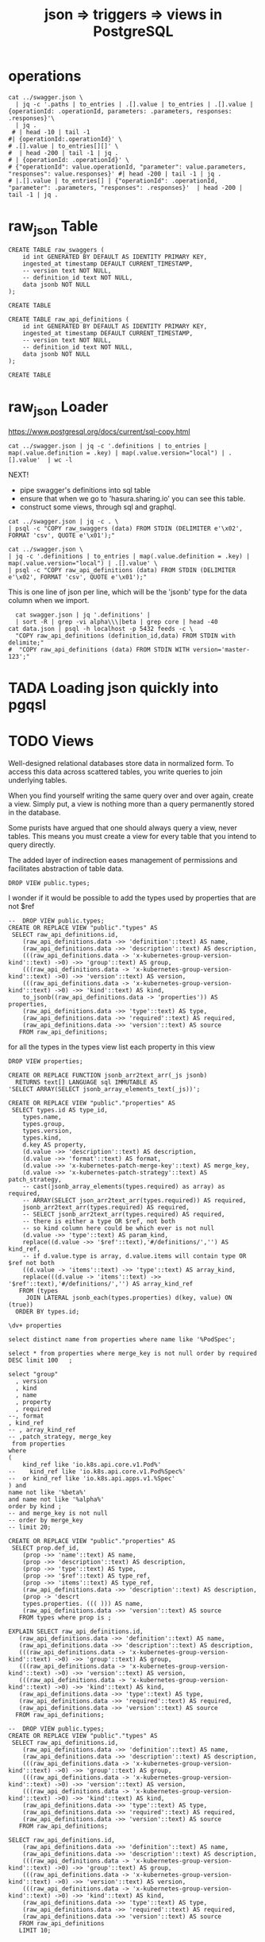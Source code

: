 #+TITLE: json => triggers => views in PostgreSQL
#+TODO: TODO | TADA


* operations
#+BEGIN_SRC  shell
cat ../swagger.json \
  | jq -c '.paths | to_entries | .[].value | to_entries | .[].value | {operationId: .operationId, parameters: .parameters, responses: .responses}'\
  | jq .
 # | head -10 | tail -1
#| {operationId:.operationId}' \
# .[].value | to_entries[][]' \
#  | head -200 | tail -1 | jq .
# | {operationId: .operationId}' \
# {"operationId": value.operationId, "parameter": value.parameters, "responses": value.responses}' #| head -200 | tail -1 | jq .
# |.[].value | to_entries[] | {"operationId": .operationId, "parameter": .parameters, "responses": .responses}'  | head -200 | tail -1 | jq .
#+END_SRC

#+RESULTS:
#+begin_EXAMPLE
{
  "operationId": "getCoreAPIVersions",
  "parameters": null,
  "responses": {
    "200": {
      "description": "OK",
      "schema": {
        "$ref": "#/definitions/io.k8s.apimachinery.pkg.apis.meta.v1.APIVersions"
      }
    },
    "401": {
      "description": "Unauthorized"
    }
  }
}
{
  "operationId": "getCoreV1APIResources",
  "parameters": null,
  "responses": {
    "200": {
      "description": "OK",
      "schema": {
        "$ref": "#/definitions/io.k8s.apimachinery.pkg.apis.meta.v1.APIResourceList"
      }
    },
    "401": {
      "description": "Unauthorized"
    }
  }
}
{
  "operationId": "listCoreV1ComponentStatus",
  "parameters": null,
  "responses": {
    "200": {
      "description": "OK",
      "schema": {
        "$ref": "#/definitions/io.k8s.api.core.v1.ComponentStatusList"
      }
    },
    "401": {
      "description": "Unauthorized"
    }
  }
}
#+end_EXAMPLE


* raw_json Table
#+NAME: raw_swaggers
#+BEGIN_SRC sql-mode 
CREATE TABLE raw_swaggers (
    id int GENERATED BY DEFAULT AS IDENTITY PRIMARY KEY,
    ingested_at timestamp DEFAULT CURRENT_TIMESTAMP,
    -- version text NOT NULL,
    -- definition_id text NOT NULL,
    data jsonb NOT NULL
);
#+END_SRC

#+RESULTS: raw_swaggers
#+begin_src sql-mode
CREATE TABLE
#+end_src

#+NAME: raw_api_definitions
#+BEGIN_SRC sql-mode 
CREATE TABLE raw_api_definitions (
    id int GENERATED BY DEFAULT AS IDENTITY PRIMARY KEY,
    ingested_at timestamp DEFAULT CURRENT_TIMESTAMP,
    -- version text NOT NULL,
    -- definition_id text NOT NULL,
    data jsonb NOT NULL
);
#+END_SRC

#+RESULTS: raw_api_definitions
#+begin_src sql-mode
CREATE TABLE
#+end_src

* raw_json Loader

https://www.postgresql.org/docs/current/sql-copy.html

#+BEGIN_SRC  shell
  cat ../swagger.json | jq -c '.definitions | to_entries | map(.value.definition = .key) | map(.value.version="local") | .[].value'  | wc -l
#+END_SRC

#+RESULTS:
#+begin_EXAMPLE
630
#+end_EXAMPLE

NEXT!
- pipe swagger's definitions into sql table
- ensure that when we go to 'hasura.sharing.io' you can see this table.
- construct some views, through sql and graphql.

#+BEGIN_SRC tmate
  cat ../swagger.json | jq -c . \
  | psql -c "COPY raw_swaggers (data) FROM STDIN (DELIMITER e'\x02', FORMAT 'csv', QUOTE e'\x01');"
#+END_SRC


#+BEGIN_SRC tmate
  cat ../swagger.json \
  | jq -c '.definitions | to_entries | map(.value.definition = .key) | map(.value.version="local") | .[].value' \
  | psql -c "COPY raw_api_definitions (data) FROM STDIN (DELIMITER e'\x02', FORMAT 'csv', QUOTE e'\x01');"
#+END_SRC

This is one line of json per line, which will be the 'jsonb' type for the data column when we import.

#+BEGIN_SRC shell
  cat swagger.json | jq '.definitions' | 
  | sort -R | grep -vi alpha\\\|beta | grep core | head -40 
cat data.json | psql -h localhost -p 5432 feeds -c \
  "COPY raw_api_definitions (definition_id,data) FROM STDIN with delimite;"
#  "COPY raw_api_definitions (data) FROM STDIN WITH version='master-123';"
#+END_SRC

* TADA Loading json quickly into pgqsl
  CLOSED: [2019-07-28 Sun 23:34]

* TODO Views

Well-designed relational databases store data in normalized form.
To access this data across scattered tables, you write queries to join underlying tables.

When you find yourself writing the same query over and over again, create a
view. Simply put, a view is nothing more than a query permanently stored in the
database.

Some purists have argued that one should always query a view, never tables. This
means you must create a view for every table that you intend to query directly.

The added layer of indirection eases management of permissions and facilitates abstraction of table data.
#+BEGIN_SRC sql-mode
DROP VIEW public.types;
#+END_SRC

#+RESULTS:
#+begin_src sql-mode
DROP VIEW
#+end_src

I wonder if it would be possible to add the types used by properties that are not $ref

#+BEGIN_SRC sql-mode
--  DROP VIEW public.types;
CREATE OR REPLACE VIEW "public"."types" AS 
 SELECT raw_api_definitions.id,
    (raw_api_definitions.data ->> 'definition'::text) AS name,
    (raw_api_definitions.data ->> 'description'::text) AS description,
    (((raw_api_definitions.data -> 'x-kubernetes-group-version-kind'::text) ->0) ->> 'group'::text) AS group,
    (((raw_api_definitions.data -> 'x-kubernetes-group-version-kind'::text) ->0) ->> 'version'::text) AS version,
    (((raw_api_definitions.data -> 'x-kubernetes-group-version-kind'::text) ->0) ->> 'kind'::text) AS kind,
    to_jsonb((raw_api_definitions.data -> 'properties')) AS properties,
    (raw_api_definitions.data ->> 'type'::text) AS type,
    (raw_api_definitions.data ->> 'required'::text) AS required,
    (raw_api_definitions.data ->> 'version'::text) AS source
   FROM raw_api_definitions;
#+END_SRC

#+RESULTS:
#+begin_src sql-mode
#+end_src

for all the types in the types view
list each property in this view

#+BEGIN_SRC sql-mode
DROP VIEW properties;
#+END_SRC

#+RESULTS:
#+begin_src sql-mode
DROP VIEW
#+end_src


#+BEGIN_SRC sql-mode
CREATE OR REPLACE FUNCTION jsonb_arr2text_arr(_js jsonb)
  RETURNS text[] LANGUAGE sql IMMUTABLE AS
'SELECT ARRAY(SELECT jsonb_array_elements_text(_js))';

CREATE OR REPLACE VIEW "public"."properties" AS 
 SELECT types.id AS type_id,
    types.name,
    types.group,
    types.version,
    types.kind,
    d.key AS property,
	(d.value ->> 'description'::text) AS description,
	(d.value ->> 'format'::text) AS format,
	(d.value ->> 'x-kubernetes-patch-merge-key'::text) AS merge_key,
	(d.value ->> 'x-kubernetes-patch-strategy'::text) AS patch_strategy,
	-- cast(jsonb_array_elements(types.required) as array) as required,
	-- ARRAY(SELECT json_arr2text_arr(types.required)) AS required,
	jsonb_arr2text_arr(types.required) AS required,
	-- SELECT jsonb_arr2text_arr(types.required) AS required,
	-- there is either a type OR $ref, not both
	-- so kind column here could be which ever is not null
	(d.value ->> 'type'::text) AS param_kind,
	replace((d.value ->> '$ref'::text),'#/definitions/','') AS kind_ref,
	-- if d.value.type is array, d.value.items will contain type OR $ref not both
	((d.value -> 'items'::text) ->> 'type'::text) AS array_kind,
	replace(((d.value -> 'items'::text) ->> '$ref'::text),'#/definitions/','') AS array_kind_ref
   FROM (types
     JOIN LATERAL jsonb_each(types.properties) d(key, value) ON (true))
  ORDER BY types.id;
#+END_SRC

#+RESULTS:
#+begin_src sql-mode
CREATE FUNCTION
CREATE VIEW
#+end_src


#+BEGIN_SRC sql-mode
\dv+ properties
#+END_SRC

#+RESULTS:
#+begin_src sql-mode
                       List of relations
 Schema |    Name    | Type |  Owner   |  Size   | Description 
--------+------------+------+----------+---------+-------------
 public | properties | view | postgres | 0 bytes | 
(1 row)

#+end_src

#+BEGIN_SRC sql-mode
select distinct name from properties where name like '%PodSpec';
#+END_SRC

#+RESULTS:
#+begin_src sql-mode
            name            
----------------------------
 io.k8s.api.core.v1.PodSpec
(1 row)

#+end_src
#+BEGIN_SRC sql-mode
select * from properties where merge_key is not null order by required DESC limit 100	;
#+END_SRC

#+RESULTS:
#+begin_src sql-mode
 type_id |                                   name                                   |            group             | version |              kind              |     property     |                                                                                                                                                                                                                                                                                                                                                                                                                                     description                                                                                                                                                                                                                                                                                                                                                                                                                                      | format |   merge_key   |  patch_strategy  |                                    required                                    | param_kind | kind_ref | array_kind |                               array_kind_ref                                
---------+--------------------------------------------------------------------------+------------------------------+---------+--------------------------------+------------------+--------------------------------------------------------------------------------------------------------------------------------------------------------------------------------------------------------------------------------------------------------------------------------------------------------------------------------------------------------------------------------------------------------------------------------------------------------------------------------------------------------------------------------------------------------------------------------------------------------------------------------------------------------------------------------------------------------------------------------------------------------------------------------------------------------------------------------------------------------------------------------------+--------+---------------+------------------+--------------------------------------------------------------------------------+------------+----------+------------+-----------------------------------------------------------------------------
 1001332 | io.k8s.api.apps.v1beta1.StatefulSetStatus                                |                              |         |                                | conditions       | Represents the latest available observations of a statefulset's current state.                                                                                                                                                                                                                                                                                                                                                                                                                                                                                                                                                                                                                                                                                                                                                                                                       |        | type          | merge            | {replicas}                                                                     | array      |          |            | io.k8s.api.apps.v1beta1.StatefulSetCondition
 1001303 | io.k8s.api.apps.v1.ReplicaSetStatus                                      |                              |         |                                | conditions       | Represents the latest available observations of a replica set's current state.                                                                                                                                                                                                                                                                                                                                                                                                                                                                                                                                                                                                                                                                                                                                                                                                       |        | type          | merge            | {replicas}                                                                     | array      |          |            | io.k8s.api.apps.v1.ReplicaSetCondition
 1001352 | io.k8s.api.apps.v1beta2.ReplicaSetStatus                                 |                              |         |                                | conditions       | Represents the latest available observations of a replica set's current state.                                                                                                                                                                                                                                                                                                                                                                                                                                                                                                                                                                                                                                                                                                                                                                                                       |        | type          | merge            | {replicas}                                                                     | array      |          |            | io.k8s.api.apps.v1beta2.ReplicaSetCondition
 1001363 | io.k8s.api.apps.v1beta2.StatefulSetStatus                                |                              |         |                                | conditions       | Represents the latest available observations of a statefulset's current state.                                                                                                                                                                                                                                                                                                                                                                                                                                                                                                                                                                                                                                                                                                                                                                                                       |        | type          | merge            | {replicas}                                                                     | array      |          |            | io.k8s.api.apps.v1beta2.StatefulSetCondition
 1001615 | io.k8s.api.core.v1.ReplicationControllerStatus                           |                              |         |                                | conditions       | Represents the latest available observations of a replication controller's current state.                                                                                                                                                                                                                                                                                                                                                                                                                                                                                                                                                                                                                                                                                                                                                                                            |        | type          | merge            | {replicas}                                                                     | array      |          |            | io.k8s.api.core.v1.ReplicationControllerCondition
 1001311 | io.k8s.api.apps.v1.StatefulSetStatus                                     |                              |         |                                | conditions       | Represents the latest available observations of a statefulset's current state.                                                                                                                                                                                                                                                                                                                                                                                                                                                                                                                                                                                                                                                                                                                                                                                                       |        | type          | merge            | {replicas}                                                                     | array      |          |            | io.k8s.api.apps.v1.StatefulSetCondition
 1001707 | io.k8s.api.extensions.v1beta1.ReplicaSetStatus                           |                              |         |                                | conditions       | Represents the latest available observations of a replica set's current state.                                                                                                                                                                                                                                                                                                                                                                                                                                                                                                                                                                                                                                                                                                                                                                                                       |        | type          | merge            | {replicas}                                                                     | array      |          |            | io.k8s.api.extensions.v1beta1.ReplicaSetCondition
 1001505 | io.k8s.api.core.v1.Container                                             |                              |         |                                | env              | List of environment variables to set in the container. Cannot be updated.                                                                                                                                                                                                                                                                                                                                                                                                                                                                                                                                                                                                                                                                                                                                                                                                            |        | name          | merge            | {name}                                                                         | array      |          |            | io.k8s.api.core.v1.EnvVar
 1001505 | io.k8s.api.core.v1.Container                                             |                              |         |                                | volumeDevices    | volumeDevices is the list of block devices to be used by the container. This is a beta feature.                                                                                                                                                                                                                                                                                                                                                                                                                                                                                                                                                                                                                                                                                                                                                                                      |        | devicePath    | merge            | {name}                                                                         | array      |          |            | io.k8s.api.core.v1.VolumeDevice
 1001505 | io.k8s.api.core.v1.Container                                             |                              |         |                                | ports            | List of ports to expose from the container. Exposing a port here gives the system additional information about the network connections a container uses, but is primarily informational. Not specifying a port here DOES NOT prevent that port from being exposed. Any port which is listening on the default "0.0.0.0" address inside a container will be accessible from the network. Cannot be updated.                                                                                                                                                                                                                                                                                                                                                                                                                                                                           |        | containerPort | merge            | {name}                                                                         | array      |          |            | io.k8s.api.core.v1.ContainerPort
 1001505 | io.k8s.api.core.v1.Container                                             |                              |         |                                | volumeMounts     | Pod volumes to mount into the container's filesystem. Cannot be updated.                                                                                                                                                                                                                                                                                                                                                                                                                                                                                                                                                                                                                                                                                                                                                                                                             |        | mountPath     | merge            | {name}                                                                         | array      |          |            | io.k8s.api.core.v1.VolumeMount
 1001868 | io.k8s.apimachinery.pkg.apis.meta.v1.LabelSelectorRequirement            |                              |         |                                | key              | key is the label key that the selector applies to.                                                                                                                                                                                                                                                                                                                                                                                                                                                                                                                                                                                                                                                                                                                                                                                                                                   |        | key           | merge            | {key,operator}                                                                 | string     |          |            | 
 1001827 | io.k8s.api.storage.v1beta1.CSINodeSpec                                   |                              |         |                                | drivers          | drivers is a list of information of all CSI Drivers existing on a node. If all drivers in the list are uninstalled, this can become empty.                                                                                                                                                                                                                                                                                                                                                                                                                                                                                                                                                                                                                                                                                                                                           |        | name          | merge            | {drivers}                                                                      | array      |          |            | io.k8s.api.storage.v1beta1.CSINodeDriver
 1001340 | io.k8s.api.apps.v1beta2.DaemonSetStatus                                  |                              |         |                                | conditions       | Represents the latest available observations of a DaemonSet's current state.                                                                                                                                                                                                                                                                                                                                                                                                                                                                                                                                                                                                                                                                                                                                                                                                         |        | type          | merge            | {currentNumberScheduled,numberMisscheduled,desiredNumberScheduled,numberReady} | array      |          |            | io.k8s.api.apps.v1beta2.DaemonSetCondition
 1001291 | io.k8s.api.apps.v1.DaemonSetStatus                                       |                              |         |                                | conditions       | Represents the latest available observations of a DaemonSet's current state.                                                                                                                                                                                                                                                                                                                                                                                                                                                                                                                                                                                                                                                                                                                                                                                                         |        | type          | merge            | {currentNumberScheduled,numberMisscheduled,desiredNumberScheduled,numberReady} | array      |          |            | io.k8s.api.apps.v1.DaemonSetCondition
 1001671 | io.k8s.api.extensions.v1beta1.DaemonSetStatus                            |                              |         |                                | conditions       | Represents the latest available observations of a DaemonSet's current state.                                                                                                                                                                                                                                                                                                                                                                                                                                                                                                                                                                                                                                                                                                                                                                                                         |        | type          | merge            | {currentNumberScheduled,numberMisscheduled,desiredNumberScheduled,numberReady} | array      |          |            | io.k8s.api.extensions.v1beta1.DaemonSetCondition
 1001599 | io.k8s.api.core.v1.PodSpec                                               |                              |         |                                | volumes          | List of volumes that can be mounted by containers belonging to the pod. More info: https://kubernetes.io/docs/concepts/storage/volumes                                                                                                                                                                                                                                                                                                                                                                                                                                                                                                                                                                                                                                                                                                                                               |        | name          | merge,retainKeys | {containers}                                                                   | array      |          |            | io.k8s.api.core.v1.Volume
 1001599 | io.k8s.api.core.v1.PodSpec                                               |                              |         |                                | containers       | List of containers belonging to the pod. Containers cannot currently be added or removed. There must be at least one container in a Pod. Cannot be updated.                                                                                                                                                                                                                                                                                                                                                                                                                                                                                                                                                                                                                                                                                                                          |        | name          | merge            | {containers}                                                                   | array      |          |            | io.k8s.api.core.v1.Container
 1001599 | io.k8s.api.core.v1.PodSpec                                               |                              |         |                                | hostAliases      | HostAliases is an optional list of hosts and IPs that will be injected into the pod's hosts file if specified. This is only valid for non-hostNetwork pods.                                                                                                                                                                                                                                                                                                                                                                                                                                                                                                                                                                                                                                                                                                                          |        | ip            | merge            | {containers}                                                                   | array      |          |            | io.k8s.api.core.v1.HostAlias
 1001599 | io.k8s.api.core.v1.PodSpec                                               |                              |         |                                | initContainers   | List of initialization containers belonging to the pod. Init containers are executed in order prior to containers being started. If any init container fails, the pod is considered to have failed and is handled according to its restartPolicy. The name for an init container or normal container must be unique among all containers. Init containers may not have Lifecycle actions, Readiness probes, or Liveness probes. The resourceRequirements of an init container are taken into account during scheduling by finding the highest request/limit for each resource type, and then using the max of of that value or the sum of the normal containers. Limits are applied to init containers in a similar fashion. Init containers cannot currently be added or removed. Cannot be updated. More info: https://kubernetes.io/docs/concepts/workloads/pods/init-containers/ |        | name          | merge            | {containers}                                                                   | array      |          |            | io.k8s.api.core.v1.Container
 1001599 | io.k8s.api.core.v1.PodSpec                                               |                              |         |                                | imagePullSecrets | ImagePullSecrets is an optional list of references to secrets in the same namespace to use for pulling any of the images used by this PodSpec. If specified, these secrets will be passed to individual puller implementations for them to use. For example, in the case of docker, only DockerConfig type secrets are honored. More info: https://kubernetes.io/docs/concepts/containers/images#specifying-imagepullsecrets-on-a-pod                                                                                                                                                                                                                                                                                                                                                                                                                                                |        | name          | merge            | {containers}                                                                   | array      |          |            | io.k8s.api.core.v1.LocalObjectReference
 1001573 | io.k8s.api.core.v1.NodeStatus                                            |                              |         |                                | addresses        | List of addresses reachable to the node. Queried from cloud provider, if available. More info: https://kubernetes.io/docs/concepts/nodes/node/#addresses Note: This field is declared as mergeable, but the merge key is not sufficiently unique, which can cause data corruption when it is merged. Callers should instead use a full-replacement patch. See http://pr.k8s.io/79391 for an example.                                                                                                                                                                                                                                                                                                                                                                                                                                                                                 |        | type          | merge            | {}                                                                             | array      |          |            | io.k8s.api.core.v1.NodeAddress
 1001273 | io.k8s.api.admissionregistration.v1.ValidatingWebhookConfiguration       | admissionregistration.k8s.io | v1      | ValidatingWebhookConfiguration | webhooks         | Webhooks is a list of webhooks and the affected resources and operations.                                                                                                                                                                                                                                                                                                                                                                                                                                                                                                                                                                                                                                                                                                                                                                                                            |        | name          | merge            | {}                                                                             | array      |          |            | io.k8s.api.admissionregistration.v1.ValidatingWebhook
 1001277 | io.k8s.api.admissionregistration.v1beta1.MutatingWebhookConfiguration    | admissionregistration.k8s.io | v1beta1 | MutatingWebhookConfiguration   | webhooks         | Webhooks is a list of webhooks and the affected resources and operations.                                                                                                                                                                                                                                                                                                                                                                                                                                                                                                                                                                                                                                                                                                                                                                                                            |        | name          | merge            | {}                                                                             | array      |          |            | io.k8s.api.admissionregistration.v1beta1.MutatingWebhook
 1001282 | io.k8s.api.admissionregistration.v1beta1.ValidatingWebhookConfiguration  | admissionregistration.k8s.io | v1beta1 | ValidatingWebhookConfiguration | webhooks         | Webhooks is a list of webhooks and the affected resources and operations.                                                                                                                                                                                                                                                                                                                                                                                                                                                                                                                                                                                                                                                                                                                                                                                                            |        | name          | merge            | {}                                                                             | array      |          |            | io.k8s.api.admissionregistration.v1beta1.ValidatingWebhook
 1001297 | io.k8s.api.apps.v1.DeploymentStatus                                      |                              |         |                                | conditions       | Represents the latest available observations of a deployment's current state.                                                                                                                                                                                                                                                                                                                                                                                                                                                                                                                                                                                                                                                                                                                                                                                                        |        | type          | merge            | {}                                                                             | array      |          |            | io.k8s.api.apps.v1.DeploymentCondition
 1001320 | io.k8s.api.apps.v1beta1.DeploymentStatus                                 |                              |         |                                | conditions       | Represents the latest available observations of a deployment's current state.                                                                                                                                                                                                                                                                                                                                                                                                                                                                                                                                                                                                                                                                                                                                                                                                        |        | type          | merge            | {}                                                                             | array      |          |            | io.k8s.api.apps.v1beta1.DeploymentCondition
 1001346 | io.k8s.api.apps.v1beta2.DeploymentStatus                                 |                              |         |                                | conditions       | Represents the latest available observations of a deployment's current state.                                                                                                                                                                                                                                                                                                                                                                                                                                                                                                                                                                                                                                                                                                                                                                                                        |        | type          | merge            | {}                                                                             | array      |          |            | io.k8s.api.apps.v1beta2.DeploymentCondition
 1001458 | io.k8s.api.batch.v1.JobStatus                                            |                              |         |                                | conditions       | The latest available observations of an object's current state. More info: https://kubernetes.io/docs/concepts/workloads/controllers/jobs-run-to-completion/                                                                                                                                                                                                                                                                                                                                                                                                                                                                                                                                                                                                                                                                                                                         |        | type          | merge            | {}                                                                             | array      |          |            | io.k8s.api.batch.v1.JobCondition
 1001496 | io.k8s.api.core.v1.ComponentStatus                                       |                              | v1      | ComponentStatus                | conditions       | List of component conditions observed                                                                                                                                                                                                                                                                                                                                                                                                                                                                                                                                                                                                                                                                                                                                                                                                                                                |        | type          | merge            | {}                                                                             | array      |          |            | io.k8s.api.core.v1.ComponentCondition
 1001268 | io.k8s.api.admissionregistration.v1.MutatingWebhookConfiguration         | admissionregistration.k8s.io | v1      | MutatingWebhookConfiguration   | webhooks         | Webhooks is a list of webhooks and the affected resources and operations.                                                                                                                                                                                                                                                                                                                                                                                                                                                                                                                                                                                                                                                                                                                                                                                                            |        | name          | merge            | {}                                                                             | array      |          |            | io.k8s.api.admissionregistration.v1.MutatingWebhook
 1001573 | io.k8s.api.core.v1.NodeStatus                                            |                              |         |                                | conditions       | Conditions is an array of current observed node conditions. More info: https://kubernetes.io/docs/concepts/nodes/node/#condition                                                                                                                                                                                                                                                                                                                                                                                                                                                                                                                                                                                                                                                                                                                                                     |        | type          | merge            | {}                                                                             | array      |          |            | io.k8s.api.core.v1.NodeCondition
 1001582 | io.k8s.api.core.v1.PersistentVolumeClaimStatus                           |                              |         |                                | conditions       | Current Condition of persistent volume claim. If underlying persistent volume is being resized then the Condition will be set to 'ResizeStarted'.                                                                                                                                                                                                                                                                                                                                                                                                                                                                                                                                                                                                                                                                                                                                    |        | type          | merge            | {}                                                                             | array      |          |            | io.k8s.api.core.v1.PersistentVolumeClaimCondition
 1001600 | io.k8s.api.core.v1.PodStatus                                             |                              |         |                                | podIPs           | podIPs holds the IP addresses allocated to the pod. If this field is specified, the 0th entry must match the podIP field. Pods may be allocated at most 1 value for each of IPv4 and IPv6. This list is empty if no IPs have been allocated yet.                                                                                                                                                                                                                                                                                                                                                                                                                                                                                                                                                                                                                                     |        | ip            | merge            | {}                                                                             | array      |          |            | io.k8s.api.core.v1.PodIP
 1001600 | io.k8s.api.core.v1.PodStatus                                             |                              |         |                                | conditions       | Current service state of pod. More info: https://kubernetes.io/docs/concepts/workloads/pods/pod-lifecycle#pod-conditions                                                                                                                                                                                                                                                                                                                                                                                                                                                                                                                                                                                                                                                                                                                                                             |        | type          | merge            | {}                                                                             | array      |          |            | io.k8s.api.core.v1.PodCondition
 1001636 | io.k8s.api.core.v1.ServiceAccount                                        |                              | v1      | ServiceAccount                 | secrets          | Secrets is the list of secrets allowed to be used by pods running using this ServiceAccount. More info: https://kubernetes.io/docs/concepts/configuration/secret                                                                                                                                                                                                                                                                                                                                                                                                                                                                                                                                                                                                                                                                                                                     |        | name          | merge            | {}                                                                             | array      |          |            | io.k8s.api.core.v1.ObjectReference
 1001641 | io.k8s.api.core.v1.ServiceSpec                                           |                              |         |                                | ports            | The list of ports that are exposed by this service. More info: https://kubernetes.io/docs/concepts/services-networking/service/#virtual-ips-and-service-proxies                                                                                                                                                                                                                                                                                                                                                                                                                                                                                                                                                                                                                                                                                                                      |        | port          | merge            | {}                                                                             | array      |          |            | io.k8s.api.core.v1.ServicePort
 1001678 | io.k8s.api.extensions.v1beta1.DeploymentStatus                           |                              |         |                                | conditions       | Represents the latest available observations of a deployment's current state.                                                                                                                                                                                                                                                                                                                                                                                                                                                                                                                                                                                                                                                                                                                                                                                                        |        | type          | merge            | {}                                                                             | array      |          |            | io.k8s.api.extensions.v1beta1.DeploymentCondition
 1001872 | io.k8s.apimachinery.pkg.apis.meta.v1.ObjectMeta                          |                              |         |                                | ownerReferences  | List of objects depended by this object. If ALL objects in the list have been deleted, this object will be garbage collected. If this object is managed by a controller, then an entry in this list will point to this controller, with the controller field set to true. There cannot be more than one managing controller.                                                                                                                                                                                                                                                                                                                                                                                                                                                                                                                                                         |        | uid           | merge            | {}                                                                             | array      |          |            | io.k8s.apimachinery.pkg.apis.meta.v1.OwnerReference
 1001889 | io.k8s.kube-aggregator.pkg.apis.apiregistration.v1.APIServiceStatus      |                              |         |                                | conditions       | Current service state of apiService.                                                                                                                                                                                                                                                                                                                                                                                                                                                                                                                                                                                                                                                                                                                                                                                                                                                 |        | type          | merge            | {}                                                                             | array      |          |            | io.k8s.kube-aggregator.pkg.apis.apiregistration.v1.APIServiceCondition
 1001895 | io.k8s.kube-aggregator.pkg.apis.apiregistration.v1beta1.APIServiceStatus |                              |         |                                | conditions       | Current service state of apiService.                                                                                                                                                                                                                                                                                                                                                                                                                                                                                                                                                                                                                                                                                                                                                                                                                                                 |        | type          | merge            | {}                                                                             | array      |          |            | io.k8s.kube-aggregator.pkg.apis.apiregistration.v1beta1.APIServiceCondition
(41 rows)

#+end_src


#+BEGIN_SRC sql-mode
select "group"
  , version
  , kind
  , name
  , property
  , required
--, format
, kind_ref
-- , array_kind_ref
-- ,patch_strategy, merge_key
 from properties
where 
(
    kind_ref like 'io.k8s.api.core.v1.Pod%'
--    kind_ref like 'io.k8s.api.core.v1.Pod%Spec%'
--  or kind_ref like 'io.k8s.api.apps.v1.%Spec'
) and
name not like '%beta%'
and name not like '%alpha%'
order by kind ;
-- and merge_key is not null
-- order by merge_key
-- limit 20;
#+END_SRC

#+RESULTS:
#+begin_src sql-mode
 group | version |    kind     |                     name                     |    property     |            required             |               kind_ref                
-------+---------+-------------+----------------------------------------------+-----------------+---------------------------------+---------------------------------------
       | v1      | Pod         | io.k8s.api.core.v1.Pod                       | spec            | {}                              | io.k8s.api.core.v1.PodSpec
       | v1      | Pod         | io.k8s.api.core.v1.Pod                       | status          | {}                              | io.k8s.api.core.v1.PodStatus
       | v1      | PodTemplate | io.k8s.api.core.v1.PodTemplate               | template        | {}                              | io.k8s.api.core.v1.PodTemplateSpec
       |         |             | io.k8s.api.apps.v1.StatefulSetSpec           | template        | {selector,template,serviceName} | io.k8s.api.core.v1.PodTemplateSpec
       |         |             | io.k8s.api.batch.v1.JobSpec                  | template        | {template}                      | io.k8s.api.core.v1.PodTemplateSpec
       |         |             | io.k8s.api.core.v1.Affinity                  | podAffinity     | {}                              | io.k8s.api.core.v1.PodAffinity
       |         |             | io.k8s.api.core.v1.Affinity                  | podAntiAffinity | {}                              | io.k8s.api.core.v1.PodAntiAffinity
       |         |             | io.k8s.api.core.v1.PodSpec                   | dnsConfig       | {containers}                    | io.k8s.api.core.v1.PodDNSConfig
       |         |             | io.k8s.api.core.v1.PodSpec                   | securityContext | {containers}                    | io.k8s.api.core.v1.PodSecurityContext
       |         |             | io.k8s.api.core.v1.PodTemplateSpec           | spec            | {}                              | io.k8s.api.core.v1.PodSpec
       |         |             | io.k8s.api.core.v1.ReplicationControllerSpec | template        | {}                              | io.k8s.api.core.v1.PodTemplateSpec
       |         |             | io.k8s.api.apps.v1.DaemonSetSpec             | template        | {selector,template}             | io.k8s.api.core.v1.PodTemplateSpec
       |         |             | io.k8s.api.core.v1.WeightedPodAffinityTerm   | podAffinityTerm | {weight,podAffinityTerm}        | io.k8s.api.core.v1.PodAffinityTerm
       |         |             | io.k8s.api.apps.v1.DeploymentSpec            | template        | {selector,template}             | io.k8s.api.core.v1.PodTemplateSpec
       |         |             | io.k8s.api.apps.v1.ReplicaSetSpec            | template        | {selector}                      | io.k8s.api.core.v1.PodTemplateSpec
(15 rows)

#+end_src


#+BEGIN_SRC sql-mode
CREATE OR REPLACE VIEW "public"."properties" AS 
 SELECT prop.def_id,
    (prop ->> 'name'::text) AS name,
    (prop ->> 'description'::text) AS description,
    (prop ->> 'type'::text) AS type,
    (prop ->> '$ref'::text) AS type_ref,
    (prop ->> 'items'::text) AS type_ref,
    (raw_api_definitions.data ->> 'description'::text) AS description,
    (prop -> 'descrt
    types.properties. ((( ))) AS name,
    (raw_api_definitions.data ->> 'version'::text) AS source
   FROM types where prop is ;
#+END_SRC


#+RESULTS:
#+begin_src sql-mode
CREATE VIEW
#+end_src

#+BEGIN_SRC sql-mode
 EXPLAIN SELECT raw_api_definitions.id,
    (raw_api_definitions.data ->> 'definition'::text) AS name,
    (raw_api_definitions.data ->> 'description'::text) AS description,
    (((raw_api_definitions.data -> 'x-kubernetes-group-version-kind'::text) ->0) ->> 'group'::text) AS group,
    (((raw_api_definitions.data -> 'x-kubernetes-group-version-kind'::text) ->0) ->> 'version'::text) AS version,
    (((raw_api_definitions.data -> 'x-kubernetes-group-version-kind'::text) ->0) ->> 'kind'::text) AS kind,
    (raw_api_definitions.data ->> 'type'::text) AS type,
    (raw_api_definitions.data ->> 'required'::text) AS required,
    (raw_api_definitions.data ->> 'version'::text) AS source
   FROM raw_api_definitions;
#+END_SRC

#+RESULTS:
#+begin_src sql-mode
                                QUERY PLAN                                 
---------------------------------------------------------------------------
 Seq Scan on raw_api_definitions  (cost=0.00..39472.46 rows=588 width=260)
(1 row)

#+end_src


#+BEGIN_SRC sql-mode
--  DROP VIEW public.types;
CREATE OR REPLACE VIEW "public"."types" AS 
 SELECT raw_api_definitions.id,
    (raw_api_definitions.data ->> 'definition'::text) AS name,
    (raw_api_definitions.data ->> 'description'::text) AS description,
    (((raw_api_definitions.data -> 'x-kubernetes-group-version-kind'::text) ->0) ->> 'group'::text) AS group,
    (((raw_api_definitions.data -> 'x-kubernetes-group-version-kind'::text) ->0) ->> 'version'::text) AS version,
    (((raw_api_definitions.data -> 'x-kubernetes-group-version-kind'::text) ->0) ->> 'kind'::text) AS kind,
    (raw_api_definitions.data ->> 'type'::text) AS type,
    (raw_api_definitions.data ->> 'required'::text) AS required,
    (raw_api_definitions.data ->> 'version'::text) AS source
   FROM raw_api_definitions;
#+END_SRC


#+BEGIN_SRC sql-mode
SELECT raw_api_definitions.id,
    (raw_api_definitions.data ->> 'definition'::text) AS name,
    (raw_api_definitions.data ->> 'description'::text) AS description,
    (((raw_api_definitions.data -> 'x-kubernetes-group-version-kind'::text) ->0) ->> 'group'::text) AS group,
    (((raw_api_definitions.data -> 'x-kubernetes-group-version-kind'::text) ->0) ->> 'version'::text) AS version,
    (((raw_api_definitions.data -> 'x-kubernetes-group-version-kind'::text) ->0) ->> 'kind'::text) AS kind,
    (raw_api_definitions.data ->> 'type'::text) AS type,
    (raw_api_definitions.data ->> 'required'::text) AS required,
    (raw_api_definitions.data ->> 'version'::text) AS source
   FROM raw_api_definitions
   LIMIT 10;

#+END_SRC

The types view contains a 'properties' column, that is a json Object with dynamic keys (each key being a property name).

If we wanted a view of just these records, then we can use the postgres function json_each, which'll create a record for each key value pair ina  json.

#+BEGIN_SRC sql-mode
-- DROP view public.properties;
CREATE OR REPLACE VIEW "public"."properties" AS 
 SELECT types.id AS type_id,
    d.key AS property,
    d.value AS value,
    ((types.property -> d.key::text) ->> 'description'::text) AS description
    -- (d.value ->> 'description'::text) AS description
--    d.value ->> 'description' AS description
   FROM (types
     JOIN LATERAL jsonb_each(types.properties) d(key, value) ON (true))
  ORDER BY types.id;
#+END_SRC

#+RESULTS:
#+begin_src sql-mode
#+end_src

#+BEGIN_SRC sql-mode
  SELECT
    coalesce(json_agg("root"), '[]') AS "root"
    limit 5
  FROM
    (
      SELECT
        row_to_json(
          (
            SELECT
              "_4_e"
            FROM
              (
                SELECT
                  "_0_root.base"."property" AS "property",
                  "_0_root.base"."value" AS "value",
                  "_3_root.or.parent_type"."parent_type" AS "parent_type"
              ) AS "_4_e"
          )
        ) AS "root"
      FROM
        (
          SELECT
            ,*
          FROM
            "public"."properties"
          WHERE
            (
              (
                ("public"."properties"."value") ? (('type') :: text)
              )
              AND (
                ("public"."properties"."value") @ > (('{"type":"string"}') :: jsonb)
              )
            )
        ) AS "_0_root.base"
        LEFT OUTER JOIN LATERAL (
          SELECT
            row_to_json(
              (
                SELECT
                  "_2_e"
                FROM
                  (
                    SELECT
                      "_1_root.or.parent_type.base"."name" AS "name"
                  ) AS "_2_e"
              )
            ) AS "parent_type"
          FROM
            (
              SELECT
                ,*
              FROM
                "public"."types"
              WHERE
                (("_0_root.base"."type_id") = ("id"))
            ) AS "_1_root.or.parent_type.base"
        ) AS "_3_root.or.parent_type" ON ('true')
    ) AS "_5_root";
#+END_SRC

#+RESULTS:
#+begin_src sql-mode
ERROR:  syntax error at or near "FROM"
LINE 4: FROM
        ^
#+end_src

* TODO Materialized views

Version 9.3 also introduced materialized views.

When you mark a view as materialized, it will requery the data only when you
issue the REFRESH command.

The upside is that you’re not wasting resources running complex queries
repeatedly; the downside is that you might not have the most up-to-date data
when you use the view.

The most convincing cases for using materialized views are when the underlying
query takes a long time and when having timely data is not critical.

You often encounter these scenarios when building online analytical processing
(OLAP) applications. Unlike nonmaterialized views, you can add indexes to
materialized views to speed up the read.

* TODO Creating index on Regular Expressions

You can find a wonderful example of GIN in Waiting for Faster LIKE/ILIKE.
As of version 9.3, you can index regular expressions that leverage the GIN-based pg_trgm extension.

https://www.postgresql.org/docs/current/pgtrgm.html

#+BEGIN_EXAMPLE
Beginning in PostgreSQL 9.3, these index types also support
index searches for regular-expression matches (~ and ~* operators),
for example

SELECT * FROM test_trgm WHERE t ~ '(foo|bar)';

The index search works by extracting trigrams from the regular expression and
then looking these up in the index.

The more trigrams that can be extracted from the regular expression, the more
effective the index search is.

Unlike B-tree based searches, the search string need not be left-anchored.
#+END_EXAMPLE

** Need to create a view

that includes ev.op_id with join on ev.verb ~ op.method and ev.request_uri ~ op.regex

#+BEGIN_SRC sql-mode
select ev.verb, op.method, op.path, ev.request_uri 
from api_operations op, audit_events ev
where ev.request_uri='/api/v1/namespaces/provisioning-4337/pods/csi-hostpath-attacher-0'
and ev.request_uri ~ op.regexp;
#+END_SRC

#+RESULTS:
#+begin_src sql-mode
  verb  | method |                    path                    |                            request_uri                            
--------+--------+--------------------------------------------+-------------------------------------------------------------------
 get    | get    | /api/v1/namespaces/{namespace}/pods/{name} | /api/v1/namespaces/provisioning-4337/pods/csi-hostpath-attacher-0
 get    | get    | /api/v1/namespaces/{namespace}/pods/{name} | /api/v1/namespaces/provisioning-4337/pods/csi-hostpath-attacher-0
 get    | get    | /api/v1/namespaces/{namespace}/pods/{name} | /api/v1/namespaces/provisioning-4337/pods/csi-hostpath-attacher-0
 get    | get    | /api/v1/namespaces/{namespace}/pods/{name} | /api/v1/namespaces/provisioning-4337/pods/csi-hostpath-attacher-0
 get    | get    | /api/v1/namespaces/{namespace}/pods/{name} | /api/v1/namespaces/provisioning-4337/pods/csi-hostpath-attacher-0
 get    | get    | /api/v1/namespaces/{namespace}/pods/{name} | /api/v1/namespaces/provisioning-4337/pods/csi-hostpath-attacher-0
 get    | get    | /api/v1/namespaces/{namespace}/pods/{name} | /api/v1/namespaces/provisioning-4337/pods/csi-hostpath-attacher-0
 get    | get    | /api/v1/namespaces/{namespace}/pods/{name} | /api/v1/namespaces/provisioning-4337/pods/csi-hostpath-attacher-0
 delete | get    | /api/v1/namespaces/{namespace}/pods/{name} | /api/v1/namespaces/provisioning-4337/pods/csi-hostpath-attacher-0
 delete | get    | /api/v1/namespaces/{namespace}/pods/{name} | /api/v1/namespaces/provisioning-4337/pods/csi-hostpath-attacher-0
 get    | put    | /api/v1/namespaces/{namespace}/pods/{name} | /api/v1/namespaces/provisioning-4337/pods/csi-hostpath-attacher-0
 get    | put    | /api/v1/namespaces/{namespace}/pods/{name} | /api/v1/namespaces/provisioning-4337/pods/csi-hostpath-attacher-0
 get    | put    | /api/v1/namespaces/{namespace}/pods/{name} | /api/v1/namespaces/provisioning-4337/pods/csi-hostpath-attacher-0
 get    | put    | /api/v1/namespaces/{namespace}/pods/{name} | /api/v1/namespaces/provisioning-4337/pods/csi-hostpath-attacher-0
 get    | put    | /api/v1/namespaces/{namespace}/pods/{name} | /api/v1/namespaces/provisioning-4337/pods/csi-hostpath-attacher-0
 get    | put    | /api/v1/namespaces/{namespace}/pods/{name} | /api/v1/namespaces/provisioning-4337/pods/csi-hostpath-attacher-0
 get    | put    | /api/v1/namespaces/{namespace}/pods/{name} | /api/v1/namespaces/provisioning-4337/pods/csi-hostpath-attacher-0
 get    | put    | /api/v1/namespaces/{namespace}/pods/{name} | /api/v1/namespaces/provisioning-4337/pods/csi-hostpath-attacher-0
 delete | put    | /api/v1/namespaces/{namespace}/pods/{name} | /api/v1/namespaces/provisioning-4337/pods/csi-hostpath-attacher-0
 delete | put    | /api/v1/namespaces/{namespace}/pods/{name} | /api/v1/namespaces/provisioning-4337/pods/csi-hostpath-attacher-0
 get    | delete | /api/v1/namespaces/{namespace}/pods/{name} | /api/v1/namespaces/provisioning-4337/pods/csi-hostpath-attacher-0
 get    | delete | /api/v1/namespaces/{namespace}/pods/{name} | /api/v1/namespaces/provisioning-4337/pods/csi-hostpath-attacher-0
 get    | delete | /api/v1/namespaces/{namespace}/pods/{name} | /api/v1/namespaces/provisioning-4337/pods/csi-hostpath-attacher-0
 get    | delete | /api/v1/namespaces/{namespace}/pods/{name} | /api/v1/namespaces/provisioning-4337/pods/csi-hostpath-attacher-0
 get    | delete | /api/v1/namespaces/{namespace}/pods/{name} | /api/v1/namespaces/provisioning-4337/pods/csi-hostpath-attacher-0
 get    | delete | /api/v1/namespaces/{namespace}/pods/{name} | /api/v1/namespaces/provisioning-4337/pods/csi-hostpath-attacher-0
 get    | delete | /api/v1/namespaces/{namespace}/pods/{name} | /api/v1/namespaces/provisioning-4337/pods/csi-hostpath-attacher-0
 get    | delete | /api/v1/namespaces/{namespace}/pods/{name} | /api/v1/namespaces/provisioning-4337/pods/csi-hostpath-attacher-0
 delete | delete | /api/v1/namespaces/{namespace}/pods/{name} | /api/v1/namespaces/provisioning-4337/pods/csi-hostpath-attacher-0
 delete | delete | /api/v1/namespaces/{namespace}/pods/{name} | /api/v1/namespaces/provisioning-4337/pods/csi-hostpath-attacher-0
 get    | patch  | /api/v1/namespaces/{namespace}/pods/{name} | /api/v1/namespaces/provisioning-4337/pods/csi-hostpath-attacher-0
 get    | patch  | /api/v1/namespaces/{namespace}/pods/{name} | /api/v1/namespaces/provisioning-4337/pods/csi-hostpath-attacher-0
 get    | patch  | /api/v1/namespaces/{namespace}/pods/{name} | /api/v1/namespaces/provisioning-4337/pods/csi-hostpath-attacher-0
 get    | patch  | /api/v1/namespaces/{namespace}/pods/{name} | /api/v1/namespaces/provisioning-4337/pods/csi-hostpath-attacher-0
 get    | patch  | /api/v1/namespaces/{namespace}/pods/{name} | /api/v1/namespaces/provisioning-4337/pods/csi-hostpath-attacher-0
 get    | patch  | /api/v1/namespaces/{namespace}/pods/{name} | /api/v1/namespaces/provisioning-4337/pods/csi-hostpath-attacher-0
 get    | patch  | /api/v1/namespaces/{namespace}/pods/{name} | /api/v1/namespaces/provisioning-4337/pods/csi-hostpath-attacher-0
 get    | patch  | /api/v1/namespaces/{namespace}/pods/{name} | /api/v1/namespaces/provisioning-4337/pods/csi-hostpath-attacher-0
 delete | patch  | /api/v1/namespaces/{namespace}/pods/{name} | /api/v1/namespaces/provisioning-4337/pods/csi-hostpath-attacher-0
 delete | patch  | /api/v1/namespaces/{namespace}/pods/{name} | /api/v1/namespaces/provisioning-4337/pods/csi-hostpath-attacher-0
(40 rows)

#+end_src


** pg_tgrm index creation

#+BEGIN_SRC sql-mode
CREATE EXTENSION pg_trgm;
#+END_SRC

#+RESULTS:
#+begin_src sql-mode
CREATE EXTENSION
#+end_src

#+BEGIN_SRC sql-mode
create index api_operation_regex ON api_operations USING GIST (regexp gist_trgm_ops);
#+END_SRC

#+BEGIN_SRC sql-mode
create index api_operation_regex_gin ON api_operations USING GIN (regexp gin_trgm_ops);
#+END_SRC

#+RESULTS:
#+begin_src sql-mode
CREATE INDEX
#+end_src

#+BEGIN_SRC sql-mode
reindex table api_operations;
#+END_SRC

#+RESULTS:
#+begin_src sql-mode
REINDEX
#+end_src



* More JSON functions:
** json_build_array
** json_build_object
** json_object
** json_to_record
** json_to_recordset

